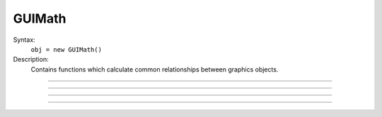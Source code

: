 .. _guimath:

GUIMath
-------



.. class:: GUIMath


    Syntax:
        ``obj = new GUIMath()``


    Description:
        Contains functions which calculate common relationships between graphics 
        objects. 

         

----



.. method:: GUIMath.d2line


    Syntax:
        ``d = math.d2line(xpoint, ypoint, xline0, yline0, xline1, yline1)``


    Description:
        Return distance between the point (xpoint,ypoint) and the (infinitely long) 
        line defined by the 0 and 1 points. 

         

----



.. method:: GUIMath.d2line_seg


    Syntax:
        ``d = math.d2line_seg(xpoint, ypoint, xline0, yline0, xline1, yline1)``


    Description:
        Return distance between the point (xpoint,ypoint) and the line segment 
        line defined by the 0 and 1 points. 

         

----



.. method:: GUIMath.inside


    Syntax:
        ``boolean = math.inside(xpoint, ypoint, left, bottom, right, top)``


    Description:
        return 1 if the point is inside the box, 0 otherwise 

         

----



.. method:: GUIMath.feround


    Syntax:
        ``mode = math.feround()``

        ``lastmode = math.feround(mode)``


    Description:
        Set the floating point rounding mode. Mode 1, 2, 3, 4 refers to 
        FE_DOWNWARD, FE_TONEAREST, FE_TOWARDZERO, FE_UPWARD respectively. 
        The default, and most accurate, mode is FE_TONEAREST. 
        The mode is changed only if the argument is 1-4. If there is no 
        support for this function the return value is 0. 
         
        This function is useful to determine if a simulation depends unduly 
        on double precision round-off error. 

    Example:

        .. code-block::
            none

            objref gm 
            gm = new GUIMath() 
            {printf("default rounding mode %d\n", gm.feround())} 
             
            proc test_round() {local i, old, x  localobj gm 
                    gm = new GUIMath() 
                    old = gm.feround($1) 
                    x = 0 
                    for i=1, 1000000 x += 0.1 
                    printf("rounding mode %d x=%25.17lf\n", $1, x) 
                    gm.feround(old) 
            } 
             
            for i=1, 4 test_round(i) 



